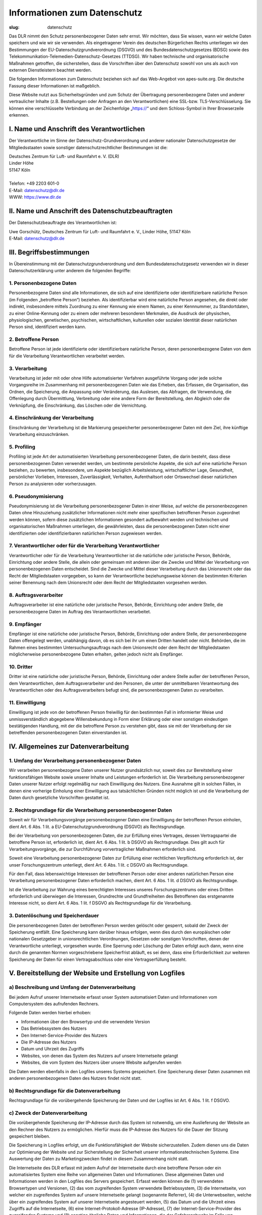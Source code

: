 Informationen zum Datenschutz
#############################

:slug: datenschutz

Das DLR nimmt den Schutz personenbezogener Daten sehr ernst. Wir möchten, dass Sie wissen, wann wir
welche Daten speichern und wie wir sie verwenden.
Als eingetragener Verein des deutschen Bürgerlichen Rechts unterliegen wir den Bestimmungen der
EU-Datenschutzgrundverordnung (DSGVO) und des Bundesdatenschutzgesetzes (BDSG) sowie des
Telekommunikation-Telemedien-Datenschutz-Gesetzes (TTDSG). Wir haben technische und organisatorische
Maßnahmen getroffen, die sicherstellen, dass die Vorschriften über den Datenschutz sowohl von uns
als auch von externen Dienstleistern beachtet werden.

Die folgenden Informationen zum Datenschutz beziehen sich auf das Web-Angebot von apes-suite.org.
Die deutsche Fassung dieser Informationen ist maßgeblich.

Diese Website nutzt aus Sicherheitsgründen und zum Schutz der Übertragung personenbezogene Daten und
anderer vertraulicher Inhalte (z.B. Bestellungen oder Anfragen an den Verantwortlichen) eine
SSL-bzw. TLS-Verschlüsselung.
Sie können eine verschlüsselte Verbindung an der Zeichenfolge „https://“ und dem Schloss-Symbol in
Ihrer Browserzeile erkennen.

I. Name und Anschrift des Verantwortlichen
==========================================

Der Verantwortliche im Sinne der Datenschutz-Grundverordnung und anderer nationaler
Datenschutzgesetze der Mitgliedsstaaten sowie sonstiger datenschutzrechtlicher Bestimmungen ist die:

| Deutsches Zentrum für Luft- und Raumfahrt e. V. (DLR)
| Linder Höhe
| 51147 Köln
| 
| Telefon: +49 2203 601-0
| E-Mail: datenschutz@dlr.de
| WWW: https://www.dlr.de

II. Name und Anschrift des Datenschutzbeauftragten
==================================================

Der Datenschutzbeauftragte des Verantwortlichen ist:

| Uwe Gorschütz, Deutsches Zentrum für Luft- und Raumfahrt e. V., Linder Höhe, 51147 Köln
| E-Mail: datenschutz@dlr.de

III. Begriffsbestimmungen
=========================

In Übereinstimmung mit der Datenschutzgrundverordnung und dem Bundesdatenschutzgesetz verwenden wir
in dieser Datenschutzerklärung unter anderem die folgenden Begriffe:

1. Personenbezogene Daten
-------------------------

Personenbezogene Daten sind alle Informationen, die sich auf eine identifizierte oder
identifizierbare natürliche Person (im Folgenden „betroffene Person“) beziehen.
Als identifizierbar wird eine natürliche Person angesehen, die direkt oder indirekt, insbesondere
mittels Zuordnung zu einer Kennung wie einem Namen, zu einer Kennnummer, zu Standortdaten, zu einer
Online-Kennung oder zu einem oder mehreren besonderen Merkmalen, die Ausdruck der physischen,
physiologischen, genetischen, psychischen, wirtschaftlichen, kulturellen oder sozialen Identität
dieser natürlichen Person sind, identifiziert werden kann.

2. Betroffene Person
--------------------

Betroffene Person ist jede identifizierte oder identifizierbare natürliche Person, deren
personenbezogene Daten von dem für die Verarbeitung Verantwortlichen verarbeitet werden.

3. Verarbeitung
---------------

Verarbeitung ist jeder mit oder ohne Hilfe automatisierter Verfahren ausgeführte Vorgang oder jede
solche Vorgangsreihe im Zusammenhang mit personenbezogenen Daten wie das Erheben, das Erfassen, die
Organisation, das Ordnen, die Speicherung, die Anpassung oder Veränderung, das Auslesen,
das Abfragen, die Verwendung, die Offenlegung durch Übermittlung, Verbreitung oder eine andere Form
der Bereitstellung, den Abgleich oder die Verknüpfung, die Einschränkung, das Löschen oder die Vernichtung.

4. Einschränkung der Verarbeitung
---------------------------------

Einschränkung der Verarbeitung ist die Markierung gespeicherter personenbezogener Daten mit dem
Ziel, ihre künftige Verarbeitung einzuschränken.

5. Profiling
------------

Profiling ist jede Art der automatisierten Verarbeitung personenbezogener Daten, die darin besteht,
dass diese personenbezogenen Daten verwendet werden, um bestimmte persönliche Aspekte, die sich auf
eine natürliche Person beziehen, zu bewerten, insbesondere, um Aspekte bezüglich Arbeitsleistung,
wirtschaftlicher Lage, Gesundheit, persönlicher Vorlieben, Interessen, Zuverlässigkeit, Verhalten,
Aufenthaltsort oder Ortswechsel dieser natürlichen Person zu analysieren oder vorherzusagen.

6. Pseudonymisierung
--------------------

Pseudonymisierung ist die Verarbeitung personenbezogener Daten in einer Weise, auf welche die
personenbezogenen Daten ohne Hinzuziehung zusätzlicher Informationen nicht mehr einer spezifischen
betroffenen Person zugeordnet werden können, sofern diese zusätzlichen Informationen gesondert
aufbewahrt werden und technischen und organisatorischen Maßnahmen unterliegen, die gewährleisten,
dass die personenbezogenen Daten nicht einer identifizierten oder identifizierbaren natürlichen
Person zugewiesen werden.

7. Verantwortlicher oder für die Verarbeitung Verantwortlicher
--------------------------------------------------------------

Verantwortlicher oder für die Verarbeitung Verantwortlicher ist die natürliche oder juristische
Person, Behörde, Einrichtung oder andere Stelle, die allein oder gemeinsam mit anderen über die
Zwecke und Mittel der Verarbeitung von personenbezogenen Daten entscheidet. Sind die Zwecke und
Mittel dieser Verarbeitung durch das Unionsrecht oder das Recht der Mitgliedstaaten vorgegeben, so
kann der Verantwortliche beziehungsweise können die bestimmten Kriterien seiner Benennung nach dem
Unionsrecht oder dem Recht der Mitgliedstaaten vorgesehen werden.

8. Auftragsverarbeiter
----------------------

Auftragsverarbeiter ist eine natürliche oder juristische Person, Behörde, Einrichtung oder andere
Stelle, die personenbezogene Daten im Auftrag des Verantwortlichen verarbeitet.

9. Empfänger
------------

Empfänger ist eine natürliche oder juristische Person, Behörde, Einrichtung oder andere Stelle, der
personenbezogene Daten offengelegt werden, unabhängig davon, ob es sich bei ihr um einen Dritten
handelt oder nicht. Behörden, die im Rahmen eines bestimmten Untersuchungsauftrags nach dem
Unionsrecht oder dem Recht der Mitgliedstaaten möglicherweise personenbezogene Daten erhalten,
gelten jedoch nicht als Empfänger.

10. Dritter
-----------

Dritter ist eine natürliche oder juristische Person, Behörde, Einrichtung oder andere Stelle außer
der betroffenen Person, dem Verantwortlichen, dem Auftragsverarbeiter und den Personen, die unter
der unmittelbaren Verantwortung des Verantwortlichen oder des Auftragsverarbeiters befugt sind, die
personenbezogenen Daten zu verarbeiten.

11. Einwilligung
----------------

Einwilligung ist jede von der betroffenen Person freiwillig für den bestimmten Fall in informierter
Weise und unmissverständlich abgegebene Willensbekundung in Form einer Erklärung oder einer
sonstigen eindeutigen bestätigenden Handlung, mit der die betroffene Person zu verstehen gibt, dass
sie mit der Verarbeitung der sie betreffenden personenbezogenen Daten einverstanden ist.

IV. Allgemeines zur Datenverarbeitung
=====================================

1. Umfang der Verarbeitung personenbezogener Daten
--------------------------------------------------

Wir verarbeiten personenbezogene Daten unserer Nutzer grundsätzlich nur, soweit dies zur
Bereitstellung einer funktionsfähigen Website sowie unserer Inhalte und Leistungen erforderlich ist.
Die Verarbeitung personenbezogener Daten unserer Nutzer erfolgt regelmäßig nur nach Einwilligung des
Nutzers. Eine Ausnahme gilt in solchen Fällen, in denen eine vorherige Einholung einer Einwilligung
aus tatsächlichen Gründen nicht möglich ist und die Verarbeitung der Daten durch gesetzliche
Vorschriften gestattet ist.

2. Rechtsgrundlage für die Verarbeitung personenbezogener Daten
---------------------------------------------------------------

Soweit wir für Verarbeitungsvorgänge personenbezogener Daten eine Einwilligung der betroffenen
Person einholen, dient Art. 6 Abs. 1 lit. a EU-Datenschutzgrundverordnung (DSGVO) als
Rechtsgrundlage.

Bei der Verarbeitung von personenbezogenen Daten, die zur Erfüllung eines Vertrages, dessen
Vertragspartei die betroffene Person ist, erforderlich ist, dient Art. 6 Abs. 1 lit. b DSGVO als
Rechtsgrundlage. Dies gilt auch für Verarbeitungsvorgänge, die zur Durchführung vorvertraglicher
Maßnahmen erforderlich sind.

Soweit eine Verarbeitung personenbezogener Daten zur Erfüllung einer rechtlichen Verpflichtung
erforderlich ist, der unser Forschungszentrum unterliegt, dient Art. 6 Abs. 1 lit. c DSGVO als
Rechtsgrundlage.

Für den Fall, dass lebenswichtige Interessen der betroffenen Person oder einer anderen natürlichen
Person eine Verarbeitung personenbezogener Daten erforderlich machen, dient Art. 6 Abs. 1 lit. d
DSGVO als Rechtsgrundlage.

Ist die Verarbeitung zur Wahrung eines berechtigten Interesses unseres Forschungszentrums oder eines
Dritten erforderlich und überwiegen die Interessen, Grundrechte und Grundfreiheiten des Betroffenen
das erstgenannte Interesse nicht, so dient Art. 6 Abs. 1 lit. f DSGVO als Rechtsgrundlage für die
Verarbeitung.

3. Datenlöschung und Speicherdauer
----------------------------------

Die personenbezogenen Daten der betroffenen Person werden gelöscht oder gesperrt, sobald der Zweck
der Speicherung entfällt. Eine Speicherung kann darüber hinaus erfolgen, wenn dies durch den
europäischen oder nationalen Gesetzgeber in unionsrechtlichen Verordnungen, Gesetzen oder sonstigen
Vorschriften, denen der Verantwortliche unterliegt, vorgesehen wurde. Eine Sperrung oder Löschung
der Daten erfolgt auch dann, wenn eine durch die genannten Normen vorgeschriebene Speicherfrist
abläuft, es sei denn, dass eine Erforderlichkeit zur weiteren Speicherung der Daten für einen
Vertragsabschluss oder eine Vertragserfüllung besteht.

V. Bereitstellung der Website und Erstellung von Logfiles
=========================================================

a) Beschreibung und Umfang der Datenverarbeitung
------------------------------------------------

Bei jedem Aufruf unserer Internetseite erfasst unser System automatisiert Daten und Informationen
vom Computersystem des aufrufenden Rechners.

Folgende Daten werden hierbei erhoben:

*    Informationen über den Browsertyp und die verwendete Version
*    Das Betriebssystem des Nutzers
*    Den Internet-Service-Provider des Nutzers
*    Die IP-Adresse des Nutzers
*    Datum und Uhrzeit des Zugriffs
*    Websites, von denen das System des Nutzers auf unsere Internetseite gelangt
*    Websites, die vom System des Nutzers über unsere Website aufgerufen werden

Die Daten werden ebenfalls in den Logfiles unseres Systems gespeichert. Eine Speicherung dieser
Daten zusammen mit anderen personenbezogenen Daten des Nutzers findet nicht statt.

b) Rechtsgrundlage für die Datenverarbeitung
--------------------------------------------

Rechtsgrundlage für die vorübergehende Speicherung der Daten und der Logfiles ist Art. 6 Abs. 1 lit.
f DSGVO.

c) Zweck der Datenverarbeitung
------------------------------

Die vorübergehende Speicherung der IP-Adresse durch das System ist notwendig, um eine Auslieferung
der Website an den Rechner des Nutzers zu ermöglichen. Hierfür muss die IP-Adresse des Nutzers für
die Dauer der Sitzung gespeichert bleiben.

Die Speicherung in Logfiles erfolgt, um die Funktionsfähigkeit der Website sicherzustellen. Zudem
dienen uns die Daten zur Optimierung der Website und zur Sicherstellung der Sicherheit unserer
informationstechnischen Systeme. Eine Auswertung der Daten zu Marketingzwecken findet in diesem
Zusammenhang nicht statt.

Die Internetseite des DLR erfasst mit jedem Aufruf der Internetseite durch eine betroffene Person
oder ein automatisiertes System eine Reihe von allgemeinen Daten und Informationen.
Diese allgemeinen Daten und Informationen werden in den Logfiles des Servers gespeichert.
Erfasst werden können die (1) verwendeten Browsertypen und Versionen, (2) das vom zugreifenden
System verwendete Betriebssystem, (3) die Internetseite, von welcher ein zugreifendes System auf
unsere Internetseite gelangt (sogenannte Referrer), (4) die Unterwebseiten, welche über ein
zugreifendes System auf unserer Internetseite angesteuert werden, (5) das Datum und die Uhrzeit
eines Zugriffs auf die Internetseite, (6) eine Internet-Protokoll-Adresse (IP-Adresse), (7) der
Internet-Service-Provider des zugreifenden Systems und (8) sonstige ähnliche Daten und
Informationen, die der Gefahrenabwehr im Falle von Angriffen auf unsere informationstechnologischen
Systeme dienen.

Bei der Nutzung dieser allgemeinen Daten und Informationen zieht das DLR keine Rückschlüsse auf die
betroffene Person. Diese Informationen werden vielmehr benötigt, um (1) die Inhalte unserer
Internetseite korrekt auszuliefern, (2) die Inhalte unserer Internetseite (3) die dauerhafte
Funktionsfähigkeit unserer informationstechnologischen Systeme und der Technik unserer Internetseite
zu gewährleisten sowie (4) um Strafverfolgungsbehörden im Falle eines Cyberangriffes die zur
Strafverfolgung notwendigen Informationen bereitzustellen. Diese anonym erhobenen Daten und
Informationen werden durch das DLR daher einerseits statistisch und ferner mit dem Ziel ausgewertet,
den Datenschutz und die Datensicherheit in unserem Forschungszentrum zu erhöhen, um letztlich ein
optimales Schutzniveau für die von uns verarbeiteten personenbezogenen Daten sicherzustellen.
Die anonymen Daten der Server-Logfiles werden getrennt von allen durch eine betroffene Person
angegebenen personenbezogenen Daten gespeichert.

In diesen Zwecken liegt auch unser berechtigtes Interesse an der Datenverarbeitung nach Art. 6 Abs.
1 lit. f DSGVO.

d) Dauer der Speicherung
------------------------

Die Daten werden gelöscht, sobald sie für die Erreichung des Zweckes ihrer Erhebung nicht mehr
erforderlich sind. Im Falle der Erfassung der Daten zur Bereitstellung der Website ist dies der
Fall, wenn die jeweilige Sitzung beendet ist.

Im Falle der Speicherung der Daten in Logfiles ist dies nach spätestens sieben Tagen der Fall.
Eine darüberhinausgehende Speicherung ist möglich. In diesem Fall werden die IP-Adressen der Nutzer
gelöscht oder verfremdet, sodass eine Zuordnung des aufrufenden Clients nicht mehr möglich ist.

e) Widerspruchs- und Beseitigungsmöglichkeit
--------------------------------------------

Die Erfassung der Daten zur Bereitstellung der Website und die Speicherung der Daten in Logfiles ist
für den Betrieb der Internetseite zwingend erforderlich.
Es besteht folglich seitens des Nutzers keine Widerspruchsmöglichkeit.

VI. Rechte der betroffenen Person
=================================

Werden Ihre personenbezogene Daten verarbeitet, sind Sie Betroffener i.S.d. DSGVO und es stehen Ihnen folgende Rechte gegenüber dem Verantwortlichen zu:

a) Auskunftsrecht
-----------------

Sie können von dem Verantwortlichen eine Bestätigung darüber verlangen, ob personenbezogene Daten, die Sie betreffen, von uns verarbeitet werden.

Liegt eine solche Verarbeitung vor, können Sie von dem Verantwortlichen über folgende Informationen Auskunft verlangen:

*    die Zwecke, zu denen die personenbezogenen Daten verarbeitet werden;
*    die Kategorien von personenbezogenen Daten, welche verarbeitet werden;
*    die Empfänger bzw. die Kategorien von Empfängern, gegenüber denen die Sie betreffenden personenbezogenen Daten offengelegt wurden oder noch offengelegt werden;
*    die geplante Dauer der Speicherung der Sie betreffenden personenbezogenen Daten oder, falls konkrete Angaben hierzu nicht möglich sind, Kriterien für die Festlegung der Speicherdauer;
*    das Bestehen eines Rechts auf Berichtigung oder Löschung der Sie betreffenden personenbezogenen Daten, eines Rechts auf Einschränkung der Verarbeitung durch den Verantwortlichen oder eines Widerspruchsrechts gegen diese Verarbeitung;
*    das Bestehen eines Beschwerderechts bei einer Aufsichtsbehörde;
*    alle verfügbaren Informationen über die Herkunft der Daten, wenn die personenbezogenen Daten nicht bei der betroffenen Person erhoben werden;
*    das Bestehen einer automatisierten Entscheidungsfindung einschließlich Profiling gemäß Art. 22 Abs. 1 und 4 DSGVO und – zumindest in diesen Fällen – aussagekräftige Informationen über die involvierte Logik sowie die Tragweite und die angestrebten Auswirkungen einer derartigen Verarbeitung für die betroffene Person.

    Ihnen steht außerdem das Recht zu, Auskunft darüber zu verlangen, ob die Sie betreffenden personenbezogenen Daten in ein Drittland oder an eine internationale Organisation übermittelt werden. In diesem Zusammenhang können Sie verlangen, über die geeigneten Garantien gem. Art. 46 DSGVO im Zusammenhang mit der Übermittlung unterrichtet zu werden.

Der Verantwortliche stellt eine Kopie der personenbezogenen Daten, die Gegenstand der Verarbeitung sind, zur Verfügung. Für alle weiteren Kopien, die Sie beantragen, kann der Verantwortliche ein angemessenes Entgelt auf der Grundlage der Verwaltungskosten verlangen. Stellen Sie den Antrag elektronisch, so sind die Informationen in einem gängigen elektronischen Format zur Verfügung zu stellen, sofern sie nichts anderes angibt. Das Recht auf Erhalt einer Kopie gemäß Absatz 3 darf die Rechte und Freiheiten anderer Personen nicht beeinträchtigen.

b) Recht auf Berichtigung
-------------------------

Sie als die betroffene Person haben das Recht, von dem Verantwortlichen unverzüglich die Berichtigung Sie betreffender unrichtiger personenbezogener Daten zu verlangen. Unter Berücksichtigung der Zwecke der Verarbeitung haben Sie das Recht, die Vervollständigung unvollständiger personenbezogener Daten - auch mittels einer ergänzenden Erklärung - zu verlangen.

c) Recht auf Einschränkung der Verarbeitung
-------------------------------------------

Unter den folgenden Voraussetzungen können Sie die Einschränkung der Verarbeitung der Sie betreffenden personenbezogenen Daten verlangen:

*    wenn Sie die Richtigkeit der Sie betreffenden personenbezogenen für eine Dauer bestreiten, die es dem Verantwortlichen ermöglicht, die Richtigkeit der personenbezogenen Daten zu überprüfen;
*    die Verarbeitung unrechtmäßig ist und Sie die Löschung der personenbezogenen Daten ablehnen und stattdessen die Einschränkung der Nutzung der personenbezogenen Daten verlangen;
*    der Verantwortliche die personenbezogenen Daten für die Zwecke der Verarbeitung nicht länger benötigt, Sie diese jedoch zur Geltendmachung, Ausübung oder Verteidigung von Rechtsansprüchen benötigen, oder
*    wenn Sie Widerspruch gegen die Verarbeitung gemäß Art. 21 Abs. 1 DSGVO eingelegt haben und noch nicht feststeht, ob die berechtigten Gründe des Verantwortlichen gegenüber Ihren Gründen überwiegen.

Wurde die Verarbeitung der Sie betreffenden personenbezogenen Daten eingeschränkt, dürfen diese Daten - von ihrer Speicherung abgesehen - nur mit Ihrer Einwilligung oder zur Geltendmachung, Ausübung oder Verteidigung von Rechtsansprüchen oder zum Schutz der Rechte einer anderen natürlichen oder juristischen Person oder aus Gründen eines wichtigen öffentlichen Interesses der Union oder eines Mitgliedstaats verarbeitet werden.

Wurde die Einschränkung der Verarbeitung nach den o.g. Voraussetzungen eingeschränkt, werden Sie von dem Verantwortlichen unterrichtet, bevor die Einschränkung aufgehoben wird.

d) Recht auf Löschung
---------------------

Löschungspflicht

Sie können von dem Verantwortlichen verlangen, dass die Sie betreffenden personenbezogenen Daten unverzüglich gelöscht werden, und der Verantwortliche ist verpflichtet, diese Daten unverzüglich zu löschen, sofern einer der folgenden Gründe zutrifft:

*    Die Sie betreffenden personenbezogenen Daten sind für die Zwecke, für die sie erhoben oder auf sonstige Weise verarbeitet wurden, nicht mehr notwendig.
*    Sie widerrufen Ihre Einwilligung, auf die sich die Verarbeitung gem. Art. 6 Abs. 1 lit. a oder Art. 9 Abs. 2 lit. a DSGVO stützte, und es fehlt an einer anderweitigen Rechtsgrundlage für die Verarbeitung.
*    Sie legen gem. Art. 21 Abs. 1 DSGVO Widerspruch gegen die Verarbeitung ein und es liegen keine vorrangigen berechtigten Gründe für die Verarbeitung vor, oder Sie legen gem. Art. 21 Abs. 2 DSGVO Widerspruch gegen die Verarbeitung ein.
*    Die Sie betreffenden personenbezogenen Daten wurden unrechtmäßig verarbeitet.
*    Die Löschung der Sie betreffenden personenbezogenen Daten ist zur Erfüllung einer rechtlichen Verpflichtung nach dem Unionsrecht oder dem Recht der Mitgliedstaaten erforderlich, dem der Verantwortliche unterliegt.
*    Die Sie betreffenden personenbezogenen Daten wurden in Bezug auf angebotene Dienste der Informationsgesellschaft gemäß Art. 8 Abs. 1 DSGVO erhoben.
*    Information an Dritte

Hat der Verantwortliche die Sie betreffenden personenbezogenen Daten öffentlich gemacht und ist er gem. Art. 17 Abs. 1 DSGVO zu deren Löschung verpflichtet, so trifft er unter Berücksichtigung der verfügbaren Technologie und der Implementierungskosten angemessene Maßnahmen, auch technischer Art, um für die Datenverarbeitung Verantwortliche, die die personenbezogenen Daten verarbeiten, darüber zu informieren, dass Sie als betroffene Person von ihnen die Löschung aller Links zu diesen personenbezogenen Daten oder von Kopien oder Replikationen dieser personenbezogenen Daten verlangt haben.

Ausnahmen

Das Recht auf Löschung besteht nicht, soweit die Verarbeitung erforderlich ist

*    zur Ausübung des Rechts auf freie Meinungsäußerung und Information;
*    zur Erfüllung einer rechtlichen Verpflichtung, die die Verarbeitung nach dem Recht der Union oder der Mitgliedstaaten, dem der Verantwortliche unterliegt, erfordert, oder zur Wahrnehmung einer Aufgabe, die im öffentlichen Interesse liegt oder in Ausübung öffentlicher Gewalt erfolgt, die dem Verantwortlichen übertragen wurde;
*    aus Gründen des öffentlichen Interesses im Bereich der öffentlichen Gesundheit gemäß Art. 9 Abs. 2 lit. h und i sowie Art. 9 Abs. 3 DSGVO;
*    für im öffentlichen Interesse liegende Archivzwecke, wissenschaftliche oder historische Forschungszwecke oder für statistische Zwecke gem. Art. 89 Abs. 1 DSGVO, soweit das unter Abschnitt a) genannte Recht voraussichtlich die Verwirklichung der Ziele dieser Verarbeitung unmöglich macht oder ernsthaft beeinträchtigt, oder
*    zur Geltendmachung, Ausübung oder Verteidigung von Rechtsansprüchen.

e) Recht auf Unterrichtung
--------------------------

Haben Sie das Recht auf Berichtigung, Löschung oder Einschränkung der Verarbeitung gegenüber dem Verantwortlichen geltend gemacht, ist dieser verpflichtet, allen Empfängern, denen die Sie betreffenden personenbezogenen Daten offengelegt wurden, diese Berichtigung oder Löschung der Daten oder Einschränkung der Verarbeitung mitzuteilen, es sei denn, dies erweist sich als unmöglich oder ist mit einem unverhältnismäßigen Aufwand verbunden.

Ihnen steht gegenüber dem Verantwortlichen das Recht zu, über diese Empfänger unterrichtet zu werden.

f) Recht auf Datenübertragbarkeit
---------------------------------

Sie haben das Recht, die Sie betreffenden personenbezogenen Daten, die Sie dem Verantwortlichen bereitgestellt haben, in einem strukturierten, gängigen und maschinenlesbaren Format zu erhalten. Außerdem haben Sie das Recht diese Daten einem anderen Verantwortlichen ohne Behinderung durch den Verantwortlichen, dem die personenbezogenen Daten bereitgestellt wurden, zu übermitteln, sofern

*    die Verarbeitung auf einer Einwilligung gem. Art. 6 Abs. 1 lit. a DSGVO oder Art. 9 Abs. 2 lit. a DSGVO oder auf einem Vertrag gem. Art. 6 Abs. 1 lit. b DSGVO beruht und
*    die Verarbeitung mithilfe automatisierter Verfahren erfolgt.

In Ausübung dieses Rechts haben Sie ferner das Recht, zu erwirken, dass die Sie betreffenden personenbezogenen Daten direkt von einem Verantwortlichen einem anderen Verantwortlichen übermittelt werden, soweit dies technisch machbar ist. Freiheiten und Rechte anderer Personen dürfen hierdurch nicht beeinträchtigt werden.

Das Recht auf Datenübertragbarkeit gilt nicht für eine Verarbeitung personenbezogener Daten, die für die Wahrnehmung einer Aufgabe erforderlich ist, die im öffentlichen Interesse liegt oder in Ausübung öffentlicher Gewalt erfolgt, die dem Verantwortlichen übertragen wurde.

g) Widerspruchsrecht
--------------------

Sie haben das Recht, aus Gründen, die sich aus ihrer besonderen Situation ergeben, jederzeit gegen die Verarbeitung der Sie betreffenden personenbezogenen Daten, die aufgrund von Art. 6 Abs. 1 lit. e oder f DSGVO erfolgt, Widerspruch einzulegen; dies gilt auch für ein auf diese Bestimmungen gestütztes Profiling.

Der Verantwortliche verarbeitet die Sie betreffenden personenbezogenen Daten nicht mehr, es sei denn, er kann zwingende schutzwürdige Gründe für die Verarbeitung nachweisen, die Ihre Interessen, Rechte und Freiheiten überwiegen, oder die Verarbeitung dient der Geltendmachung, Ausübung oder Verteidigung von Rechtsansprüchen.

Werden die Sie betreffenden personenbezogenen Daten verarbeitet, um Direktwerbung zu betreiben, haben Sie das Recht, jederzeit Widerspruch gegen die Verarbeitung der Sie betreffenden personenbezogenen Daten zum Zwecke derartiger Werbung einzulegen; dies gilt auch für das Profiling, soweit es mit solcher Direktwerbung in Verbindung steht.

Widersprechen Sie der Verarbeitung für Zwecke der Direktwerbung, so werden die Sie betreffenden personenbezogenen Daten nicht mehr für diese Zwecke verarbeitet.

Sie haben die Möglichkeit, im Zusammenhang mit der Nutzung von Diensten der Informationsgesellschaft – ungeachtet der Richtlinie 2002/58/EG – Ihr Widerspruchsrecht mittels automatisierter Verfahren auszuüben, bei denen technische Spezifikationen verwendet werden.

Sie als die betroffene Person haben das Recht, aus Gründen, die sich aus ihrer besonderen Situation ergeben, gegen die sie betreffende Verarbeitung sie betreffender personenbezogener Daten, die zu wissenschaftlichen oder historischen Forschungszwecken oder zu statistischen Zwecken gemäß Artikel 89 Absatz 1 erfolgt, Widerspruch einzulegen, es sei denn, die Verarbeitung ist zur Erfüllung einer im öffentlichen Interesse liegenden Aufgabe erforderlich.

Möchten Sie von Ihrem Widerrufs- oder Widerspruchsrecht Gebrauch machen, genügt eine E-Mail an datenschutz@dlr.de

h) Recht auf Widerruf erteilter Einwilligungen gemäß Art. 7 Abs. 3 DSGVO
------------------------------------------------------------------------

Sie haben das Recht, eine einmal erteilte Einwilligung in die Verarbeitung von Daten jederzeit mit Wirkung für die Zukunft zu widerrufen. Im Falle des Widerrufs werden wir die betroffenen Daten unverzüglich löschen, sofern eine weitere Verarbeitung nicht auf eine Rechtsgrundlage zur einwilligungslosen Verarbeitung gestützt werden kann. Durch den Widerruf der Einwilligung wird die Rechtmäßigkeit der aufgrund der Einwilligung bis zum Widerruf erfolgten Verarbeitung nicht berührt.

i) Automatisierte Entscheidung im Einzelfall einschließlich Profiling
---------------------------------------------------------------------

Sie haben das Recht, nicht einer ausschließlich auf einer automatisierten Verarbeitung – einschließlich Profiling – beruhenden Entscheidung unterworfen zu werden, die Ihnen gegenüber rechtliche Wirkung entfaltet oder Sie in ähnlicher Weise erheblich beeinträchtigt.

Dies gilt nicht, wenn die Entscheidung

*    für den Abschluss oder die Erfüllung eines Vertrags zwischen Ihnen und dem Verantwortlichen erforderlich ist,
*    aufgrund von Rechtsvorschriften der Union oder der Mitgliedstaaten, denen der Verantwortliche unterliegt, zulässig ist und diese Rechtsvorschriften angemessene Maßnahmen zur Wahrung Ihrer Rechte und Freiheiten sowie Ihrer berechtigten Interessen enthalten oder
*    mit Ihrer ausdrücklichen Einwilligung erfolgt.

Allerdings dürfen diese Entscheidungen nicht auf besonderen Kategorien personenbezogener Daten nach Art. 9 Abs. 1 DSGVO beruhen, sofern nicht Art. 9 Abs. 2 lit. a oder g DSGVO gilt und angemessene Maßnahmen zum Schutz der Rechte und Freiheiten sowie Ihrer berechtigten Interessen getroffen wurden.

Hinsichtlich der in (1) und (3) genannten Fälle trifft der Verantwortliche angemessene Maßnahmen, um die Rechte und Freiheiten sowie Ihre berechtigten Interessen zu wahren, wozu mindestens das Recht auf Erwirkung des Eingreifens einer Person seitens des Verantwortlichen, auf Darlegung des eigenen Standpunkts und auf Anfechtung der Entscheidung gehört.

j) Recht auf Beschwerde bei einer Aufsichtsbehörde
--------------------------------------------------

Unbeschadet eines anderweitigen verwaltungsrechtlichen oder gerichtlichen Rechtsbehelfs steht Ihnen das Recht auf Beschwerde bei einer Aufsichtsbehörde, insbesondere in dem Mitgliedstaat ihres Aufenthaltsorts, ihres Arbeitsplatzes oder des Orts des mutmaßlichen Verstoßes, zu, wenn Sie der Ansicht sind, dass die Verarbeitung der Sie betreffenden personenbezogenen Daten gegen die DSGVO verstößt.

Die Aufsichtsbehörde, bei der die Beschwerde eingereicht wurde, unterrichtet den Beschwerdeführer über den Stand und die Ergebnisse der Beschwerde einschließlich der Möglichkeit eines gerichtlichen Rechtsbehelfs nach Art. 78 DSGVO.

